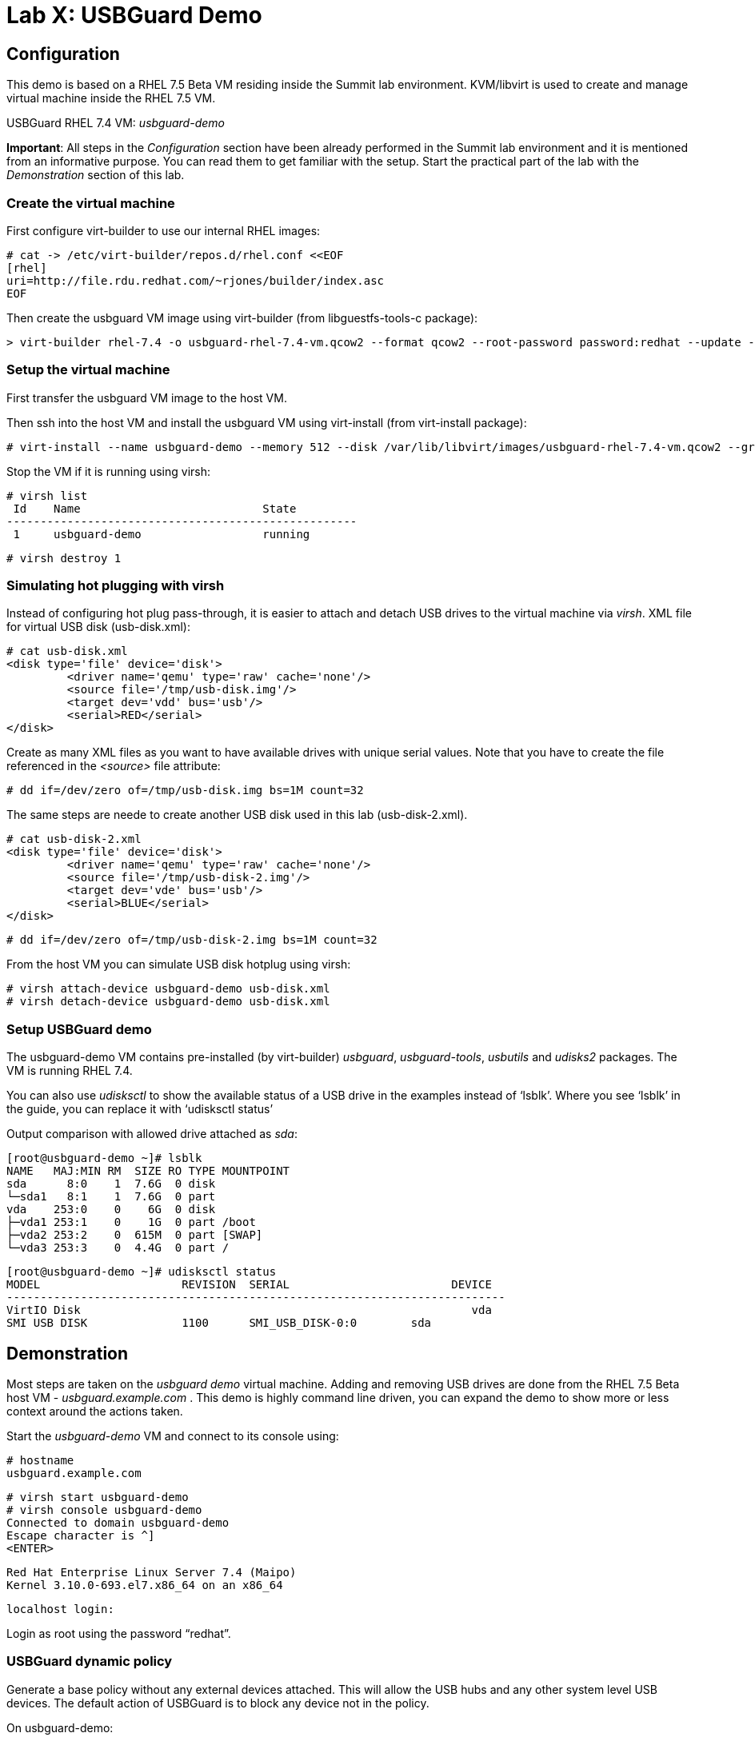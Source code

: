 = Lab X: USBGuard Demo

== Configuration

This demo is based on a RHEL 7.5 Beta VM residing inside the Summit lab environment. KVM/libvirt is used to create and manage virtual machine inside the RHEL 7.5 VM.

USBGuard RHEL 7.4 VM:    _usbguard-demo_

*Important*: All steps in the _Configuration_ section have been already performed in the Summit lab environment and it is mentioned from an informative purpose. You can read them to get familiar with the setup. Start the practical part of the lab with the _Demonstration_ section of this lab.

=== Create the virtual machine

First configure virt-builder to use our internal RHEL images:

	# cat -> /etc/virt-builder/repos.d/rhel.conf <<EOF
	[rhel]
	uri=http://file.rdu.redhat.com/~rjones/builder/index.asc
	EOF

Then create the usbguard VM image using virt-builder (from libguestfs-tools-c package):

	> virt-builder rhel-7.4 -o usbguard-rhel-7.4-vm.qcow2 --format qcow2 --root-password password:redhat --update --install usbguard --install usbguard-tools --install usbutils --install udisks2

=== Setup the virtual machine

First transfer the usbguard VM image to the host VM.

Then ssh into the host VM and install the usbguard VM using virt-install (from virt-install package):

	# virt-install --name usbguard-demo --memory 512 --disk /var/lib/libvirt/images/usbguard-rhel-7.4-vm.qcow2 --graphics none --os-variant rhel7.4 --import

Stop the VM if it is running using virsh:

	# virsh list
	 Id    Name                           State
	----------------------------------------------------
	 1     usbguard-demo                  running


	# virsh destroy 1


=== Simulating hot plugging with virsh

Instead of configuring hot plug pass-through, it is easier to attach and detach USB drives to the virtual machine via _virsh_.  
XML file for virtual USB disk (usb-disk.xml):

	# cat usb-disk.xml
	<disk type='file' device='disk'>
   	 <driver name='qemu' type='raw' cache='none'/>
   	 <source file='/tmp/usb-disk.img'/>
   	 <target dev='vdd' bus='usb'/>
   	 <serial>RED</serial>
	</disk>

Create as many XML files as you want to have available drives with unique serial values. Note that you have to create the file referenced in the _<source>_ file attribute:

	# dd if=/dev/zero of=/tmp/usb-disk.img bs=1M count=32

The same steps are neede to create another USB disk used in this lab (usb-disk-2.xml). 

	# cat usb-disk-2.xml
	<disk type='file' device='disk'>
   	 <driver name='qemu' type='raw' cache='none'/>
   	 <source file='/tmp/usb-disk-2.img'/>
   	 <target dev='vde' bus='usb'/>
   	 <serial>BLUE</serial>
	</disk>

	# dd if=/dev/zero of=/tmp/usb-disk-2.img bs=1M count=32

From the host VM you can simulate USB disk hotplug using virsh:

	# virsh attach-device usbguard-demo usb-disk.xml
	# virsh detach-device usbguard-demo usb-disk.xml

=== Setup USBGuard demo

The usbguard-demo VM contains pre-installed (by virt-builder) _usbguard_, _usbguard-tools_, _usbutils_ and _udisks2_ packages. The VM is running RHEL 7.4.

You can also use _udisksctl_ to show the available status of a USB drive in the examples instead of ‘lsblk’.  Where you see ‘lsblk’ in the guide, you can replace it with ‘udisksctl status’

Output comparison with allowed drive attached as _sda_:

	[root@usbguard-demo ~]# lsblk 
	NAME   MAJ:MIN RM  SIZE RO TYPE MOUNTPOINT
	sda      8:0    1  7.6G  0 disk 
	└─sda1   8:1    1  7.6G  0 part 
	vda    253:0    0    6G  0 disk 
	├─vda1 253:1    0    1G  0 part /boot
	├─vda2 253:2    0  615M  0 part [SWAP]
	└─vda3 253:3    0  4.4G  0 part /

	[root@usbguard-demo ~]# udisksctl status
	MODEL                     REVISION  SERIAL                        DEVICE
	--------------------------------------------------------------------------
	VirtIO Disk                                                          vda     
	SMI USB DISK              1100      SMI_USB_DISK-0:0        sda   

== Demonstration

Most steps are taken on the _usbguard demo_ virtual machine.  Adding and removing USB drives are done from the RHEL 7.5 Beta host VM - _usbguard.example.com_ .  This demo is highly command line driven, you can expand the demo to show more or less context around the actions taken.

Start the _usbguard-demo_ VM and connect to its console using:

	# hostname 
	usbguard.example.com

	# virsh start usbguard-demo
	# virsh console usbguard-demo
	Connected to domain usbguard-demo
	Escape character is ^]
	<ENTER>

	Red Hat Enterprise Linux Server 7.4 (Maipo)
	Kernel 3.10.0-693.el7.x86_64 on an x86_64

	localhost login:

Login as root using the password “redhat”.

=== USBGuard dynamic policy

Generate a base policy without any external devices attached.  This will allow the USB hubs and any other system level USB devices. The default action of USBGuard is to block any device not in the policy.

On usbguard-demo:

	# usbguard generate-policy -X
	# usbguard generate-policy -X > /etc/usbguard/rules.conf
	# systemctl enable usbguard --now
	# usbguard list-rules

Attach a USB drive to show what blocking means.  You can see the device in the USB tree, but it will not be available to be mounted.  The native usbguard tools will see the device and show the current action for it.

On host:

	# hostname
	usbguard.example.com

	# sudo virsh attach-device usbguard-demo usb-disk.xml

On usbguard-demo:

	# lsusb
	# lsblk
	# usbguard list-devices
	# usbguard list-devices --blocked

USBGuard allows admins to dynamically change the action on a specific device.  Show changing the policy on the USB drive and show that it becomes available for mounting when allowed.

On usbguard-demo:

	# usbguard list-devices
    12: block id 46f4:0001 serial "RED" name "QEMU USB HARDDRIVE" hash "AKmuakTNktSfF54t2IHFRMaukoUw47v3lu/9ZebOsNo=" parent-hash "CsKOZ6IY8v3eojsc1fqKDW84V+MMhD6HsjjojcZBjSg=" via-port "1-2" with-interface 08:06:50

	# usbguard allow-devica 12
	# usbguard list-devices
	# usbguard list-rules
	# lsblk

	# usbguard block-device 12
	# usbguard list-devices
	# lsblk

While dynamic block and allow is a very nice feature, these don’t survive a reboot.  The more powerful use comes from setting permanent policy in /etc/usbguard/rules.conf.

=== USBGuard permanent policy

The same dynamic command can create a permanent entry in combination with an immediate action using the ‘-p’ option.

On usbguard-demo:

	# usbguard allow-device -p 12
	# usbguard list-rules
	# cat /etc/usbguard/rules.conf

	# usbguard block-device -p 12
	# usbguard list-rules

=== USBGuard policy for multiple USB devices

OPTIONAL: The policy has been created for a very specific device.  Test that other USB devices will be blocked by adding a second USB drive from the host.  The _hash_ is calculated by USBGuard to identify individual devices.


On host :

	# virsh attach-device usbguard-demo usb-disk-2.xml

On usbguard-demo:

	# usbguard list-devices


=== Reject USB device(s) via USBGuard policy

Policies built to allow or block specific devices is very good where devices can be vetted and identified.  For other environments, more flexible rules based on device characteristics are useful.  Blocking devices in this environment may not be strict enough.  We can also reject devices, which will tell the kernel to remove the device from the system.  A rejected device will not be visible in _lsus_’, _usbguard list-devices_, or in the _/sys/bus/usb/devices_ tree. Generate a new base policy with the ‘reject’ action.

On host:

	# virsh detach-device usbguard-demo usb-disk.xml

On usbguard-demo:

	# systemctl stop usbguard
	# usbguard generate-policy -X -t reject > /etc/usbguard/rules.conf
	# cat /etc/usbguard/rules.conf
	# systemctl start usbguard
	# usbguard list-rules

Show how the _reject_ action differs from the _block_ action. The journal records the kernel action as well as the USBguard action. You can highlight the entries in the logs.

On host:

	# virsh attach-device usbguard-demo usb-disk.xml

On usbguard-demo:

	# lsusb
	# lsblk
	# journalctl -b -e

    # rm /etc/usbguard/rules.conf
    # exit
    ^]

=== Reset VM setup

On host:

    # virsh detach-device usbguard-demo usb-disk.xml
    # virsh detach-device usbguard-demo usb-disk-2.xml
    # virsh destroy 1
